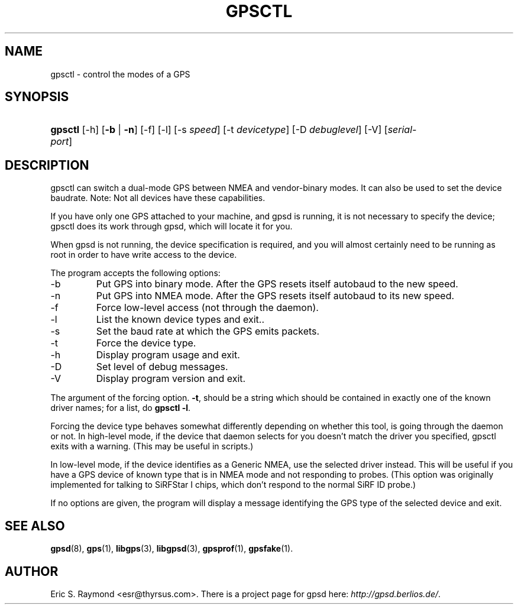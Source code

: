 .\"Generated by db2man.xsl. Don't modify this, modify the source.
.de Sh \" Subsection
.br
.if t .Sp
.ne 5
.PP
\fB\\$1\fR
.PP
..
.de Sp \" Vertical space (when we can't use .PP)
.if t .sp .5v
.if n .sp
..
.de Ip \" List item
.br
.ie \\n(.$>=3 .ne \\$3
.el .ne 3
.IP "\\$1" \\$2
..
.TH "GPSCTL" 1 "" "" ""
.SH NAME
gpsctl \- control the modes of a GPS
.SH "SYNOPSIS"
.ad l
.hy 0
.HP 7
\fBgpsctl\fR [\-h] [\fB\-b\fR | \fB\-n\fR] [\-f] [\-l] [\-s\ \fIspeed\fR] [\-t\ \fIdevicetype\fR] [\-D\ \fIdebuglevel\fR] [\-V] [\fIserial\-port\fR]
.ad
.hy

.SH "DESCRIPTION"

.PP
gpsctl can switch a dual\-mode GPS between NMEA and vendor\-binary modes\&. It can also be used to set the device baudrate\&. Note: Not all devices have these capabilities\&.

.PP
If you have only one GPS attached to your machine, and gpsd is running, it is not necessary to specify the device; gpsctl does its work through gpsd, which will locate it for you\&.

.PP
When gpsd is not running, the device specification is required, and you will almost certainly need to be running as root in order to have write access to the device\&.

.PP
The program accepts the following options:

.TP
\-b
Put GPS into binary mode\&. After the GPS resets itself autobaud to the new speed\&.

.TP
\-n
Put GPS into NMEA mode\&. After the GPS resets itself autobaud to its new speed\&.

.TP
\-f
Force low\-level access (not through the daemon)\&.

.TP
\-l
List the known device types and exit\&.\&.

.TP
\-s
Set the baud rate at which the GPS emits packets\&.

.TP
\-t
Force the device type\&.

.TP
\-h
Display program usage and exit\&.

.TP
\-D
Set level of debug messages\&.

.TP
\-V
Display program version and exit\&.

.PP
The argument of the forcing option\&. \fB\-t\fR, should be a string which should be contained in exactly one of the known driver names; for a list, do \fBgpsctl \-l\fR\&.

.PP
Forcing the device type behaves somewhat differently depending on whether this tool, is going through the daemon or not\&. In high\-level mode, if the device that daemon selects for you doesn't match the driver you specified, gpsctl exits with a warning\&. (This may be useful in scripts\&.)

.PP
In low\-level mode, if the device identifies as a Generic NMEA, use the selected driver instead\&. This will be useful if you have a GPS device of known type that is in NMEA mode and not responding to probes\&. (This option was originally implemented for talking to SiRFStar I chips, which don't respond to the normal SiRF ID probe\&.)

.PP
If no options are given, the program will display a message identifying the GPS type of the selected device and exit\&.

.SH "SEE ALSO"

.PP
 \fBgpsd\fR(8), \fBgps\fR(1), \fBlibgps\fR(3), \fBlibgpsd\fR(3), \fBgpsprof\fR(1), \fBgpsfake\fR(1)\&.

.SH "AUTHOR"

.PP
Eric S\&. Raymond <esr@thyrsus\&.com>\&. There is a project page for gpsd  here: \fIhttp://gpsd.berlios.de/\fR\&.

